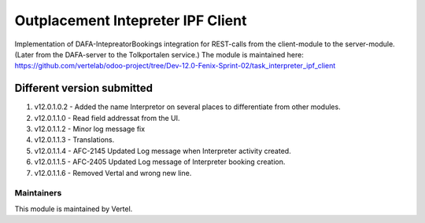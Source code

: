 ==================================
Outplacement Intepreter IPF Client
==================================

Implementation of DAFA-IntepreatorBookings integration for REST-calls from the client-module to the server-module.
(Later from the DAFA-server to the Tolkportalen service.)
The module is maintained here: https://github.com/vertelab/odoo-project/tree/Dev-12.0-Fenix-Sprint-02/task_interpreter_ipf_client

Different version submitted
===========================

1. v12.0.1.0.2 - Added the name Interpretor on several places to differentiate from other modules.
2. v12.0.1.1.0 - Read field addressat from the UI.
3. v12.0.1.1.2 - Minor log message fix
4. v12.0.1.1.3 - Translations.
5. v12.0.1.1.4 - AFC-2145 Updated Log message when Interpreter activity created.
6. v12.0.1.1.5 - AFC-2405 Updated Log message of Interpreter booking creation.
7. v12.0.1.1.6 - Removed Vertal and wrong new line.

Maintainers
~~~~~~~~~~~

This module is maintained by Vertel.
